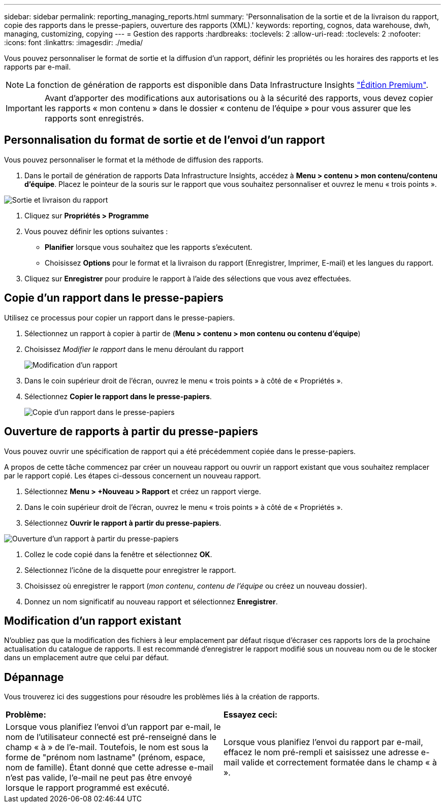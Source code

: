 ---
sidebar: sidebar 
permalink: reporting_managing_reports.html 
summary: 'Personnalisation de la sortie et de la livraison du rapport, copie des rapports dans le presse-papiers, ouverture des rapports (XML).' 
keywords: reporting, cognos, data warehouse, dwh, managing, customizing, copying 
---
= Gestion des rapports
:hardbreaks:
:toclevels: 2
:allow-uri-read: 
:toclevels: 2
:nofooter: 
:icons: font
:linkattrs: 
:imagesdir: ./media/


[role="lead"]
Vous pouvez personnaliser le format de sortie et la diffusion d'un rapport, définir les propriétés ou les horaires des rapports et les rapports par e-mail.


NOTE: La fonction de génération de rapports est disponible dans Data Infrastructure Insights link:concept_subscribing_to_cloud_insights.html["Édition Premium"].


IMPORTANT: Avant d'apporter des modifications aux autorisations ou à la sécurité des rapports, vous devez copier les rapports « mon contenu » dans le dossier « contenu de l'équipe » pour vous assurer que les rapports sont enregistrés.



== Personnalisation du format de sortie et de l'envoi d'un rapport

Vous pouvez personnaliser le format et la méthode de diffusion des rapports.

. Dans le portail de génération de rapports Data Infrastructure Insights, accédez à *Menu > contenu > mon contenu/contenu d'équipe*. Placez le pointeur de la souris sur le rapport que vous souhaitez personnaliser et ouvrez le menu « trois points ».


image:Reporting_Output_and_Delivery.png["Sortie et livraison du rapport"]

. Cliquez sur *Propriétés > Programme*


. Vous pouvez définir les options suivantes :
+
** *Planifier* lorsque vous souhaitez que les rapports s'exécutent.
** Choisissez *Options* pour le format et la livraison du rapport (Enregistrer, Imprimer, E-mail) et les langues du rapport.


. Cliquez sur *Enregistrer* pour produire le rapport à l'aide des sélections que vous avez effectuées.




== Copie d'un rapport dans le presse-papiers

Utilisez ce processus pour copier un rapport dans le presse-papiers.

. Sélectionnez un rapport à copier à partir de (*Menu > contenu > mon contenu ou contenu d'équipe*)
. Choisissez _Modifier le rapport_ dans le menu déroulant du rapport
+
image:Reporting_Edit_Report.png["Modification d'un rapport"]

. Dans le coin supérieur droit de l'écran, ouvrez le menu « trois points » à côté de « Propriétés ».
. Sélectionnez *Copier le rapport dans le presse-papiers*.
+
image:Reporting_Copy_To_Clipboard.png["Copie d'un rapport dans le presse-papiers"]





== Ouverture de rapports à partir du presse-papiers

Vous pouvez ouvrir une spécification de rapport qui a été précédemment copiée dans le presse-papiers.

A propos de cette tâche commencez par créer un nouveau rapport ou ouvrir un rapport existant que vous souhaitez remplacer par le rapport copié. Les étapes ci-dessous concernent un nouveau rapport.

. Sélectionnez *Menu > +Nouveau > Rapport* et créez un rapport vierge.
. Dans le coin supérieur droit de l'écran, ouvrez le menu « trois points » à côté de « Propriétés ».
. Sélectionnez *Ouvrir le rapport à partir du presse-papiers*.


image:Reporting_Open_From_Clipboard.png["Ouverture d'un rapport à partir du presse-papiers"]

. Collez le code copié dans la fenêtre et sélectionnez *OK*.
. Sélectionnez l'icône de la disquette pour enregistrer le rapport.
. Choisissez où enregistrer le rapport (_mon contenu_, _contenu de l'équipe_ ou créez un nouveau dossier).
. Donnez un nom significatif au nouveau rapport et sélectionnez *Enregistrer*.




== Modification d'un rapport existant

N'oubliez pas que la modification des fichiers à leur emplacement par défaut risque d'écraser ces rapports lors de la prochaine actualisation du catalogue de rapports. Il est recommandé d'enregistrer le rapport modifié sous un nouveau nom ou de le stocker dans un emplacement autre que celui par défaut.



== Dépannage

Vous trouverez ici des suggestions pour résoudre les problèmes liés à la création de rapports.

|===


| *Problème:* | *Essayez ceci:* 


| Lorsque vous planifiez l'envoi d'un rapport par e-mail, le nom de l'utilisateur connecté est pré-renseigné dans le champ « à » de l'e-mail. Toutefois, le nom est sous la forme de "prénom nom lastname" (prénom, espace, nom de famille). Étant donné que cette adresse e-mail n'est pas valide, l'e-mail ne peut pas être envoyé lorsque le rapport programmé est exécuté. | Lorsque vous planifiez l'envoi du rapport par e-mail, effacez le nom pré-rempli et saisissez une adresse e-mail valide et correctement formatée dans le champ « à ». 
|===
